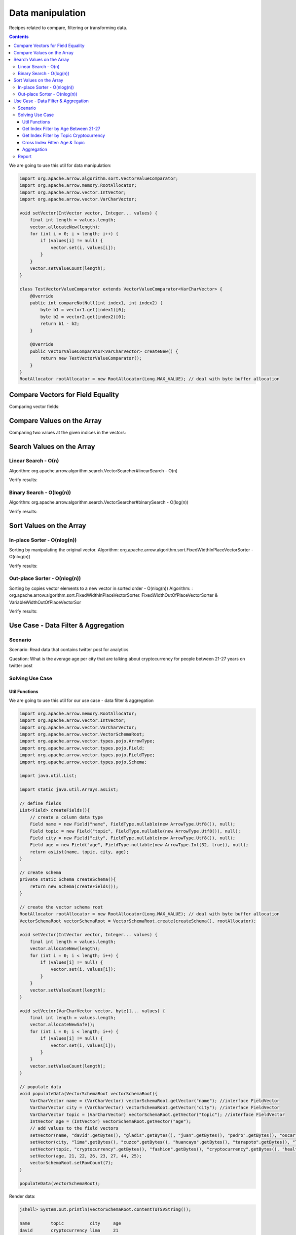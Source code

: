 =================
Data manipulation
=================

Recipes related to compare, filtering or transforming data.

.. contents::

We are going to use this util for data manipulation:

.. code-block:: java

   import org.apache.arrow.algorithm.sort.VectorValueComparator;
   import org.apache.arrow.memory.RootAllocator;
   import org.apache.arrow.vector.IntVector;
   import org.apache.arrow.vector.VarCharVector;

   void setVector(IntVector vector, Integer... values) {
       final int length = values.length;
       vector.allocateNew(length);
       for (int i = 0; i < length; i++) {
           if (values[i] != null) {
               vector.set(i, values[i]);
           }
       }
       vector.setValueCount(length);
   }

   class TestVectorValueComparator extends VectorValueComparator<VarCharVector> {
       @Override
       public int compareNotNull(int index1, int index2) {
           byte b1 = vector1.get(index1)[0];
           byte b2 = vector2.get(index2)[0];
           return b1 - b2;
       }

       @Override
       public VectorValueComparator<VarCharVector> createNew() {
           return new TestVectorValueComparator();
       }
   }
   RootAllocator rootAllocator = new RootAllocator(Long.MAX_VALUE); // deal with byte buffer allocation

Compare Vectors for Field Equality
==================================

.. code-block:: java
   :emphasize-lines: 10

   import org.apache.arrow.vector.IntVector;
   import org.apache.arrow.vector.compare.TypeEqualsVisitor;

   IntVector right = new IntVector("int", rootAllocator);
   IntVector left1 = new IntVector("int", rootAllocator);
   IntVector left2 = new IntVector("int2", rootAllocator);

   setVector(right, 10,20,30);

   TypeEqualsVisitor visitor = new TypeEqualsVisitor(right);

Comparing vector fields:

.. code-block:: java
   :emphasize-lines: 1-4

   jshell> visitor.equals(left1);
   true
   jshell> visitor.equals(left2);
   false

Compare Values on the Array
===========================

.. code-block:: java
   :emphasize-lines: 15-17

   import org.apache.arrow.algorithm.sort.StableVectorComparator;
   import org.apache.arrow.algorithm.sort.VectorValueComparator;
   import org.apache.arrow.vector.VarCharVector;

   // compare two values at the given indices in the vectors.
   // comparing org.apache.arrow.algorithm.sort.VectorValueComparator on algorithm
   VarCharVector vec = new VarCharVector("valueindexcomparator", rootAllocator);
   vec.allocateNew(100, 5);
   vec.setValueCount(10);
   vec.set(0, "ba".getBytes());
   vec.set(1, "abc".getBytes());
   vec.set(2, "aa".getBytes());
   vec.set(3, "abc".getBytes());
   vec.set(4, "a".getBytes());
   VectorValueComparator<VarCharVector> comparatorValues = new TestVectorValueComparator(); // less than, equal to, greater than
   VectorValueComparator<VarCharVector> stableComparator = new StableVectorComparator<>(comparatorValues);//Stable comparator only supports comparing values from the same vector
   stableComparator.attachVector(vec);

Comparing two values at the given indices in the vectors:

.. code-block:: java
   :emphasize-lines: 1-12

   jshell> stableComparator.compare(0, 1) > 0;
   true 
   jshell> stableComparator.compare(1, 2) < 0;
   true 
   jshell> stableComparator.compare(2, 3) < 0;
   true 
   jshell> stableComparator.compare(1, 3) < 0;
   true 
   jshell> stableComparator.compare(3, 1) > 0;
   true 
   jshell> stableComparator.compare(3, 3) == 0;
   true

Search Values on the Array
==========================

Linear Search - O(n)
********************

Algorithm: org.apache.arrow.algorithm.search.VectorSearcher#linearSearch - O(n)

.. code-block:: java
   :emphasize-lines: 27

   import org.apache.arrow.algorithm.search.VectorSearcher;
   import org.apache.arrow.algorithm.sort.DefaultVectorComparators;
   import org.apache.arrow.algorithm.sort.VectorValueComparator;
   import org.apache.arrow.vector.IntVector;

   // search values on the array
   // linear search org.apache.arrow.algorithm.search.VectorSearcher#linearSearch - O(n)
   IntVector rawVector = new IntVector("", rootAllocator);
   IntVector negVector = new IntVector("", rootAllocator);
   rawVector.allocateNew(10);
   rawVector.setValueCount(10);
   negVector.allocateNew(1);
   negVector.setValueCount(1);
   for (int i = 0; i < 10; i++) { // prepare data in sorted order
       if (i == 0) {
           rawVector.setNull(i);
       } else {
           rawVector.set(i, i);
       }
   }
   negVector.set(0, -333);
   VectorValueComparator<IntVector> comparatorInt = DefaultVectorComparators.createDefaultComparator(rawVector);

   // do search
   List<Integer> listResultLinearSearch = new ArrayList<Integer>();
   for (int i = 0; i < 10; i++) {
       int result = VectorSearcher.linearSearch(rawVector, comparatorInt, rawVector, i);
       listResultLinearSearch.add(result);
   }

Verify results:

.. code-block:: java
   :emphasize-lines: 1-3
   
   jshell> listResultLinearSearch

   listResultLinearSearch ==> [0, 1, 2, 3, 4, 5, 6, 7, 8, 9]

Binary Search - O(log(n))
*************************

Algorithm: org.apache.arrow.algorithm.search.VectorSearcher#binarySearch - O(log(n))

.. code-block:: java
   :emphasize-lines: 27

   import org.apache.arrow.algorithm.search.VectorSearcher;
   import org.apache.arrow.algorithm.sort.DefaultVectorComparators;
   import org.apache.arrow.algorithm.sort.VectorValueComparator;
   import org.apache.arrow.vector.IntVector;

   // search values on the array
   // linear search org.apache.arrow.algorithm.search.VectorSearcher#linearSearch - O(n)
   IntVector rawVector = new IntVector("", rootAllocator);
   IntVector negVector = new IntVector("", rootAllocator);
   rawVector.allocateNew(10);
   rawVector.setValueCount(10);
   negVector.allocateNew(1);
   negVector.setValueCount(1);
   for (int i = 0; i < 10; i++) { // prepare data in sorted order
       if (i == 0) {
           rawVector.setNull(i);
       } else {
           rawVector.set(i, i);
       }
   }
   negVector.set(0, -333);
   VectorValueComparator<IntVector> comparatorInt = DefaultVectorComparators.createDefaultComparator(rawVector);

   // do search
   List<Integer> listResultBinarySearch = new ArrayList<Integer>();
   for (int i = 0; i < 10; i++) {
       int result = VectorSearcher.binarySearch(rawVector, comparatorInt, rawVector, i);
       listResultBinarySearch.add(result);
   }

Verify results:

.. code-block:: java
   :emphasize-lines: 1-3

   jshell> listResultBinarySearch

   listResultBinarySearch ==> [0, 1, 2, 3, 4, 5, 6, 7, 8, 9]

Sort Values on the Array
========================

In-place Sorter - O(nlog(n))
****************************

Sorting by manipulating the original vector.
Algorithm: org.apache.arrow.algorithm.sort.FixedWidthInPlaceVectorSorter - O(nlog(n))

.. code-block:: java
   :emphasize-lines: 22-24

   import org.apache.arrow.algorithm.sort.DefaultVectorComparators;
   import org.apache.arrow.algorithm.sort.FixedWidthInPlaceVectorSorter;
   import org.apache.arrow.algorithm.sort.VectorValueComparator;
   import org.apache.arrow.vector.IntVector;

   // Sort the vector - In-place sorter
   IntVector vecToSort = new IntVector("in-place-sorter", rootAllocator);
   vecToSort.allocateNew(10);
   vecToSort.setValueCount(10);
   // fill data to sort
   vecToSort.set(0, 10);
   vecToSort.set(1, 8);
   vecToSort.setNull(2);
   vecToSort.set(3, 10);
   vecToSort.set(4, 12);
   vecToSort.set(5, 17);
   vecToSort.setNull(6);
   vecToSort.set(7, 23);
   vecToSort.set(8, 35);
   vecToSort.set(9, 2);
   // sort the vector
   FixedWidthInPlaceVectorSorter sorter = new FixedWidthInPlaceVectorSorter();
   VectorValueComparator<IntVector> comparator = DefaultVectorComparators.createDefaultComparator(vecToSort);
   sorter.sortInPlace(vecToSort, comparator);

Verify results:

.. code-block:: java
   :emphasize-lines: 1-22

   jshell> vecToSort.getValueCount()==10;
   true 
   jshell> vecToSort.isNull(0);
   true 
   jshell> vecToSort.isNull(1);
   true 
   jshell> 2==vecToSort.get(2);
   true 
   jshell> 8==vecToSort.get(3);
   true 
   jshell> 10==vecToSort.get(4);
   true 
   jshell> 10==vecToSort.get(5);
   true 
   jshell> 12==vecToSort.get(6);
   true 
   jshell> 17==vecToSort.get(7);
   true 
   jshell> 23==vecToSort.get(8);
   true 
   jshell> 35==vecToSort.get(9);
   true

Out-place Sorter - O(nlog(n))
*****************************

Sorting by copies vector elements to a new vector in sorted order - O(nlog(n))
Algorithm: : org.apache.arrow.algorithm.sort.FixedWidthInPlaceVectorSorter.
FixedWidthOutOfPlaceVectorSorter & VariableWidthOutOfPlaceVectorSor

.. code-block:: java
   :emphasize-lines: 20-25

   import org.apache.arrow.algorithm.sort.*;
   import org.apache.arrow.vector.IntVector;

   // Sort the vector - Out-of-place sorter:
   IntVector vecOutOfPlaceSorter = new IntVector("out-of-place-sorter", rootAllocator);
   vecOutOfPlaceSorter.allocateNew(10);
   vecOutOfPlaceSorter.setValueCount(10);
   // fill data to sort
   vecOutOfPlaceSorter.set(0, 10);
   vecOutOfPlaceSorter.set(1, 8);
   vecOutOfPlaceSorter.setNull(2);
   vecOutOfPlaceSorter.set(3, 10);
   vecOutOfPlaceSorter.set(4, 12);
   vecOutOfPlaceSorter.set(5, 17);
   vecOutOfPlaceSorter.setNull(6);
   vecOutOfPlaceSorter.set(7, 23);
   vecOutOfPlaceSorter.set(8, 35);
   vecOutOfPlaceSorter.set(9, 2);
   // sort the vector
   OutOfPlaceVectorSorter<IntVector> sorterOutOfPlaceSorter = new FixedWidthOutOfPlaceVectorSorter<>();
   VectorValueComparator<IntVector> comparatorOutOfPlaceSorter = DefaultVectorComparators.createDefaultComparator(vecOutOfPlaceSorter);
   IntVector sortedVec = (IntVector) vecOutOfPlaceSorter.getField().getFieldType().createNewSingleVector("new-out-of-place-sorter", rootAllocator, null);
   sortedVec.allocateNew(vecOutOfPlaceSorter.getValueCount());
   sortedVec.setValueCount(vecOutOfPlaceSorter.getValueCount());
   sorterOutOfPlaceSorter.sortOutOfPlace(vecOutOfPlaceSorter, sortedVec, comparatorOutOfPlaceSorter);

Verify results:

.. code-block:: java
   :emphasize-lines: 1-22

   jshell> vecOutOfPlaceSorter.getValueCount()==sortedVec.getValueCount();
   true 
   jshell> sortedVec.isNull(0 );
   true
   jshell> sortedVec.isNull(1); 
   true
   jshell> 2==sortedVec.get(2); 
   true
   jshell> 8==sortedVec.get(3);
   true 
   jshell> 10==sortedVec.get(4); 
   true
   jshell> 10==sortedVec.get(5);
   true 
   jshell> 12==sortedVec.get(6); 
   true
   jshell> 17==sortedVec.get(7); 
   true
   jshell> 23==sortedVec.get(8); 
   true
   jshell> 35==sortedVec.get(9);
   true

Use Case -  Data Filter & Aggregation
=====================================

Scenario
********

Scenario: Read data that contains twitter post for analytics

Question: What is the average age per city that are talking about cryptocurrency for people between 21-27 years on twitter post

Solving Use Case
****************

Util Functions
--------------

We are going to use this util for our use case -  data filter & aggregation

.. code-block:: java

    import org.apache.arrow.memory.RootAllocator;
    import org.apache.arrow.vector.IntVector;
    import org.apache.arrow.vector.VarCharVector;
    import org.apache.arrow.vector.VectorSchemaRoot;
    import org.apache.arrow.vector.types.pojo.ArrowType;
    import org.apache.arrow.vector.types.pojo.Field;
    import org.apache.arrow.vector.types.pojo.FieldType;
    import org.apache.arrow.vector.types.pojo.Schema;

    import java.util.List;

    import static java.util.Arrays.asList;

    // define fields
    List<Field> createFields(){
        // create a column data type
        Field name = new Field("name", FieldType.nullable(new ArrowType.Utf8()), null);
        Field topic = new Field("topic", FieldType.nullable(new ArrowType.Utf8()), null);
        Field city = new Field("city", FieldType.nullable(new ArrowType.Utf8()), null);
        Field age = new Field("age", FieldType.nullable(new ArrowType.Int(32, true)), null);
        return asList(name, topic, city, age);
    }

    // create schema
    private static Schema createSchema(){
        return new Schema(createFields());
    }

    // create the vector schema root
    RootAllocator rootAllocator = new RootAllocator(Long.MAX_VALUE); // deal with byte buffer allocation
    VectorSchemaRoot vectorSchemaRoot = VectorSchemaRoot.create(createSchema(), rootAllocator);

    void setVector(IntVector vector, Integer... values) {
        final int length = values.length;
        vector.allocateNew(length);
        for (int i = 0; i < length; i++) {
            if (values[i] != null) {
                vector.set(i, values[i]);
            }
        }
        vector.setValueCount(length);
    }

    void setVector(VarCharVector vector, byte[]... values) {
        final int length = values.length;
        vector.allocateNewSafe();
        for (int i = 0; i < length; i++) {
            if (values[i] != null) {
                vector.set(i, values[i]);
            }
        }
        vector.setValueCount(length);
    }

    // populate data
    void populateData(VectorSchemaRoot vectorSchemaRoot){
        VarCharVector name = (VarCharVector) vectorSchemaRoot.getVector("name"); //interface FieldVector
        VarCharVector city = (VarCharVector) vectorSchemaRoot.getVector("city"); //interface FieldVector
        VarCharVector topic = (VarCharVector) vectorSchemaRoot.getVector("topic"); //interface FieldVector
        IntVector age = (IntVector) vectorSchemaRoot.getVector("age");
        // add values to the field vectors
        setVector(name, "david".getBytes(), "gladis".getBytes(), "juan".getBytes(), "pedro".getBytes(), "oscar".getBytes(), "ronald".getBytes(), "francisco".getBytes());
        setVector(city, "lima".getBytes(), "cuzco".getBytes(), "huancayo".getBytes(), "tarapoto".getBytes(), "lima".getBytes(), "lima".getBytes(), "lima".getBytes());
        setVector(topic, "cryptocurrency".getBytes(), "fashion".getBytes(), "cryptocurrency".getBytes(), "healthcare".getBytes(), "security".getBytes(), "cryptocurrency".getBytes(), "cryptocurrency".getBytes());
        setVector(age, 21, 22, 26, 23, 27, 44, 25);
        vectorSchemaRoot.setRowCount(7);
    }

    populateData(vectorSchemaRoot);


Render data:

.. code-block:: java

   jshell> System.out.println(vectorSchemaRoot.contentToTSVString());

   name        topic          city     age
   david       cryptocurrency lima     21
   gladis      fashion        cuzco    22
   juan        cryptocurrency huancayo 26
   pedro       healthcare     tarapoto 23
   oscar       security       lima     27
   ronald      cryptocurrency lima     44
   francisco   cryptocurrency lima     25

Get Index Filter by Age Between 21-27
-------------------------------------

.. code-block:: java

    import org.apache.arrow.vector.IntVector;
    import org.apache.arrow.vector.VectorSchemaRoot;

    import java.util.ArrayList;
    import java.util.List;

    List ageSelectedIndexFilterPerAge = new ArrayList<Integer>();

    void getIndexFilterPerAge(VectorSchemaRoot schemaRoot) {
        IntVector ageVector = (IntVector) schemaRoot.getVector("age");

        for (int i = 0; i < schemaRoot.getRowCount(); i++) {
            int current = ageVector.get(i);
            if (21 <= current && current <= 27) { // Get index for age between 21-27
                ageSelectedIndexFilterPerAge.add(i);
            }
        }
    }

.. code-block:: java

   jshell> getIndexFilterPerAge(vectorSchemaRoot)

   jshell> ageSelectedIndexFilterPerAge
   ageSelectedIndexFilterPerAge ==> [0, 1, 2, 3, 4, 6]

Get Index Filter by Topic Cryptocurrency
----------------------------------------

.. code-block:: java

    import org.apache.arrow.vector.IntVector;
    import org.apache.arrow.vector.VectorSchemaRoot;

    import java.util.ArrayList;
    import java.util.List;

    List ageSelectedIndexFilterPerTopic = new ArrayList<Integer>();

    void getIndexFilterPerTopic(VectorSchemaRoot schemaRoot) {
        VarCharVector topicVector = (VarCharVector) schemaRoot.getVector("topic");
        byte[] byteToSearch = "cryptocurrency".getBytes();

        for (int i = 0; i < schemaRoot.getRowCount(); i++) {
            if(Arrays.equals(topicVector.get(i), byteToSearch)){ // Get index for city equals to lima
                ageSelectedIndexFilterPerTopic.add(i);
            }
        }
    }

.. code-block:: java

   jshell> getIndexFilterPerTopic(vectorSchemaRoot)

   jshell> ageSelectedIndexFilterPerTopic
   ageSelectedIndexFilterPerTopic ==> [0, 2, 5, 6]

Cross Index Filter: Age & Topic
-------------------------------

.. code-block:: java

    import org.apache.arrow.vector.IntVector;
    import org.apache.arrow.vector.VectorSchemaRoot;

    import java.util.ArrayList;
    import java.util.List;

    List ageAndCityIndexFilterIntersection = new ArrayList<Integer>();

    void intersectionIndexFilter(List<Integer> firstIndex, List<Integer> secondIndex) {

        int indexAge = 0;
        int indexCity = 0;

        while (indexAge < firstIndex.size() && indexCity < secondIndex.size()) {
            if (firstIndex.get(indexAge) < secondIndex.get(indexCity)) {
                indexAge++;
            } else if (firstIndex.get(indexAge) > secondIndex.get(indexCity)) {
                indexCity++;
            } else {
                ageAndCityIndexFilterIntersection.add(firstIndex.get(indexAge));
                indexAge++;
                indexCity++;
            }
        }
    }

.. code-block:: java

   jshell> intersectionIndexFilter(ageSelectedIndexFilterPerAge, ageSelectedIndexFilterPerTopic)

   jshell> ageAndCityIndexFilterIntersection
   ageAndCityIndexFilterIntersection ==> [0, 2, 6]


Aggregation
-----------

.. code-block:: java

    import org.apache.arrow.vector.IntVector;
    import org.apache.arrow.vector.VarCharVector;
    import org.apache.arrow.vector.VectorSchemaRoot;

    import java.nio.charset.StandardCharsets;
    import java.util.List;
    import java.util.Map;

    Map mapCountCityPerCrossFilter = new HashMap<String, Integer>();
    Map mapSumAgePerCrossFilter = new HashMap<Integer, Integer>();

    void doAggregation(List<Integer> crossFilterIndex, Map mapCountCityPerCrossFilter, Map mapSumAgePerCrossFilter, VectorSchemaRoot vectorSchemaRoot){
        IntVector ageVector = (IntVector) vectorSchemaRoot.getVector("age");
        VarCharVector cityVector = (VarCharVector) vectorSchemaRoot.getVector("city");
        for(int index: crossFilterIndex){
            // city aggregation
            String currentCity = new String(cityVector.get(index), StandardCharsets.UTF_8);
            mapCountCityPerCrossFilter.put(currentCity, (Integer) mapCountCityPerCrossFilter.getOrDefault(currentCity, 0) + 1);
            // sum age aggregation per city
            mapSumAgePerCrossFilter.put(currentCity, (Integer) mapSumAgePerCrossFilter.getOrDefault(currentCity, 0) + ageVector.get(index));
        }
    }

.. code-block:: java

   jshell> doAggregation(ageAndCityIndexFilterIntersection, mapCountCityPerCrossFilter, mapSumAgePerCrossFilter, vectorSchemaRoot);

   jshell> mapCountCityPerCrossFilter
   mapCountCityPerCrossFilter ==> {lima=2, huancayo=1}

   jshell> mapSumAgePerCrossFilter
   mapSumAgePerCrossFilter ==> {lima=46, huancayo=26}


Report
******

.. code-block:: java

    import java.util.Map;

    void report(Map mapCountCityPerCrossFilter, Map mapSumAgePerCrossFilter){
        System.out.println(">>>>> REPORT <<<<< ");
        for ( Object keyCity : mapCountCityPerCrossFilter.keySet()) {
            int sumAgePerCrossFilter = (int) mapSumAgePerCrossFilter.get(keyCity);
            int countCityPerCrossFilter = (int) mapCountCityPerCrossFilter.get(keyCity);
            double ageAveragePerCity = sumAgePerCrossFilter / countCityPerCrossFilter;
            System.out.println("City: " + keyCity + ", Number of person: " + countCityPerCrossFilter + ", Age average talking about criptocurrency: " + ageAveragePerCity);
        }
    }

.. code-block:: java

   jshell> report(mapCountCityPerCrossFilter, mapSumAgePerCrossFilter);

   >>>>> REPORT <<<<<
   City: lima, Number of person: 2, Age average talking about criptocurrency: 23.0
   City: huancayo, Number of person: 1, Age average talking about criptocurrency: 26.0